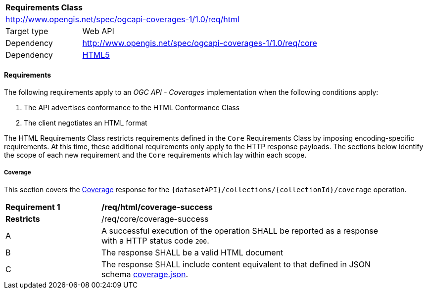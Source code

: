 [[rc_html]]
[cols="1,4",width="90%"]
|===
2+|*Requirements Class*
2+|http://www.opengis.net/spec/ogcapi-coverages-1/1.0/req/html
|Target type |Web API
|Dependency  |http://www.opengis.net/spec/ogcapi-coverages-1/1.0/req/core
|Dependency  |<<HTML5,HTML5>>
|===

==== Requirements

[[requirements-class-html-clause]]
The following requirements apply to an _OGC API - Coverages_ implementation when the following conditions apply:

. The API advertises conformance to the HTML Conformance Class
. The client negotiates an HTML format

The HTML Requirements Class restricts requirements defined in the `Core` Requirements Class by imposing encoding-specific requirements.
At this time, these additional requirements only apply to the HTTP response payloads.
The sections below identify the scope of each new requirement and the `Core` requirements which lay within each scope.

===== Coverage

This section covers the <<coverage-clause,Coverage>> response for the
`{datasetAPI}/collections/{collectionId}/coverage` operation.

[[req_html_coverage-success]]
[width="90%",cols="2,6a"]
|===
^|*Requirement {counter:req-id}* |*/req/html/coverage-success*
^|**Restricts** |/req/core/coverage-success
^|A |A successful execution of the operation SHALL be reported as a response with a HTTP status code `200`.
^|B |The response SHALL be a valid HTML document
^|C |The response SHALL include content equivalent to that defined in JSON schema link:https://raw.githubusercontent.com/opengeospatial/ogcapi-coverages/master/standard/openapi/schemas/coverage.json[coverage.json].
|===
